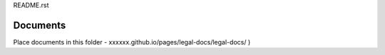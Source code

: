 README.rst

Documents
---------

Place documents in this folder - xxxxxx.github.io/pages/legal-docs/legal-docs/ )


